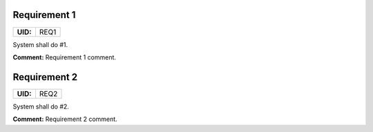 .. _REQ1:

Requirement 1
=============

.. list-table::
    :align: left
    :header-rows: 0

    * - **UID:**
      - REQ1

System shall do #1.

**Comment:** Requirement 1 comment.

.. _REQ2:

Requirement 2
=============

.. list-table::
    :align: left
    :header-rows: 0

    * - **UID:**
      - REQ2

System shall do #2.

**Comment:** Requirement 2 comment.
